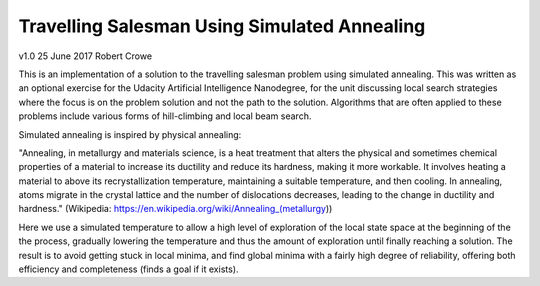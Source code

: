 #############################################
Travelling Salesman Using Simulated Annealing
#############################################

v1.0 25 June 2017 Robert Crowe

This is an implementation of a solution to the travelling salesman problem using simulated annealing.  This
was written as an optional exercise for the Udacity Artificial Intelligence Nanodegree, for the unit discussing
local search strategies where the focus is on the problem solution and not the path to the solution.  Algorithms
that are often applied to these problems include various forms of hill-climbing and local beam search.

Simulated annealing is inspired by physical annealing:

"Annealing, in metallurgy and materials science, is a heat treatment that alters the physical and sometimes 
chemical properties of a material to increase its ductility and reduce its hardness, making it more workable. 
It involves heating a material to above its recrystallization temperature, maintaining a suitable temperature, 
and then cooling.
In annealing, atoms migrate in the crystal lattice and the number of dislocations decreases, leading to the 
change in ductility and hardness." (Wikipedia: https://en.wikipedia.org/wiki/Annealing_(metallurgy))

Here we use a simulated temperature to allow a high level of exploration of the local state space at the beginning
of the the process, gradually lowering the temperature and thus the amount of exploration until finally reaching
a solution.  The result is to avoid getting stuck in local minima, and find global minima with a fairly
high degree of reliability, offering both efficiency and completeness (finds a goal if it exists).
